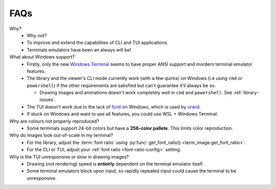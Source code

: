 FAQs
====

Why?
   - Why not?
   - To improve and extend the capabilities of CLI and TUI applications.
   - Terminals emulators have been an always will be!

What about Windows support?
   - Firstly, only the new `Windows Terminal <https://github.com/microsoft/terminal>`_ seems to have proper ANSI support and mordern terminal emulator features.
   - The library and the viewer's CLI mode currently work (with a few quirks) on Windows (i.e using ``cmd`` or ``powershell``) if the other requirements are satisfied but can't guarantee it'll always be so.

     - Drawing images and animations doesn't work completely well in ``cmd`` and ``powershell``. See :ref:`library-issues`.

   - The TUI doesn't work due to the lack of `fcntl <https://docs.python.org/3/library/fcntl.html>`_ on Windows, which is used by `urwid <https://urwid.org>`_.
   - If stuck on Windows and want to use all features, you could use WSL + Windows Terminal.

Why are colours not properly reproduced?
   - Some terminals support 24-bit colors but have a **256-color pallete**. This limits color reproduction.

Why do images look out-of-scale in my terminal?
   - For the library, adjust the :term:`font ratio` using :py:func:`get_font_ratio() <term_image.get_font_ratio>`.
   - For the CLI or TUI, adjust your :ref:`font ratio <font-ratio-config>` setting.

Why is the TUI unresponsive or slow in drawing images?
   - Drawing (not rendering) speed is **enteirly** dependent on the terminal emulator itself.
   - Some terminal emulators block upon input, so rapidly repeated input could cause the terminal to be unresponsive.
